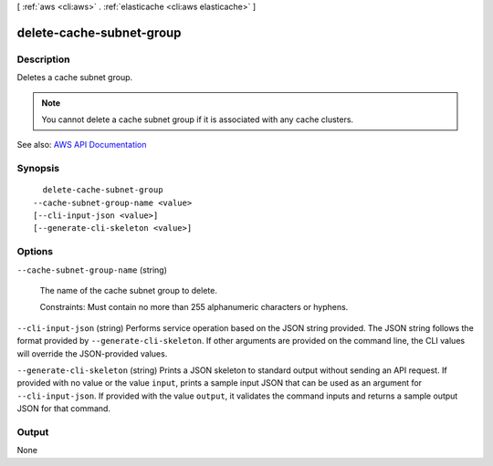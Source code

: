 [ :ref:`aws <cli:aws>` . :ref:`elasticache <cli:aws elasticache>` ]

.. _cli:aws elasticache delete-cache-subnet-group:


*************************
delete-cache-subnet-group
*************************



===========
Description
===========



Deletes a cache subnet group.

 

.. note::

   

  You cannot delete a cache subnet group if it is associated with any cache clusters.

   



See also: `AWS API Documentation <https://docs.aws.amazon.com/goto/WebAPI/elasticache-2015-02-02/DeleteCacheSubnetGroup>`_


========
Synopsis
========

::

    delete-cache-subnet-group
  --cache-subnet-group-name <value>
  [--cli-input-json <value>]
  [--generate-cli-skeleton <value>]




=======
Options
=======

``--cache-subnet-group-name`` (string)


  The name of the cache subnet group to delete.

   

  Constraints: Must contain no more than 255 alphanumeric characters or hyphens.

  

``--cli-input-json`` (string)
Performs service operation based on the JSON string provided. The JSON string follows the format provided by ``--generate-cli-skeleton``. If other arguments are provided on the command line, the CLI values will override the JSON-provided values.

``--generate-cli-skeleton`` (string)
Prints a JSON skeleton to standard output without sending an API request. If provided with no value or the value ``input``, prints a sample input JSON that can be used as an argument for ``--cli-input-json``. If provided with the value ``output``, it validates the command inputs and returns a sample output JSON for that command.



======
Output
======

None